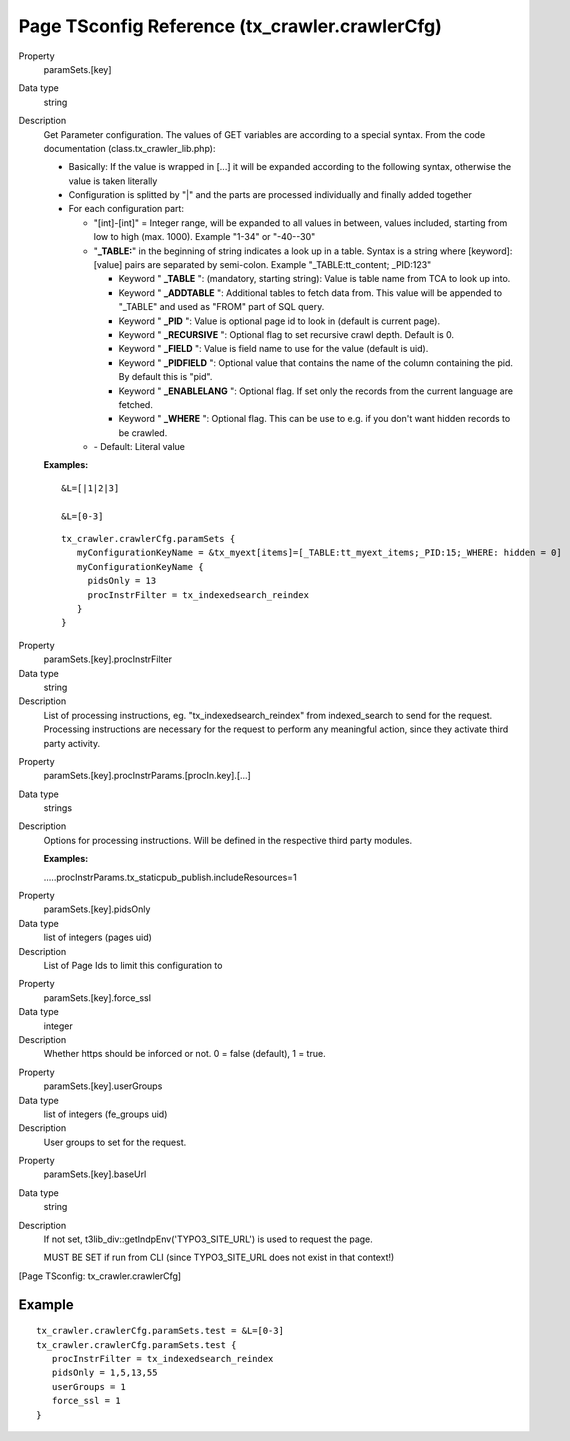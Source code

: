 ﻿.. include:: /Includes.txt
.. highlight:: typoscript

================================================
Page TSconfig Reference (tx\_crawler.crawlerCfg)
================================================

.. ### BEGIN~OF~TABLE ###

.. container:: table-row

   Property
         .. _crawler-tsconfig-paramSets-key:

         paramSets.[key]

   Data type
         string

   Description
         Get Parameter configuration. The values of GET variables are according
         to a special syntax. From the code documentation
         (class.tx\_crawler\_lib.php):

         - Basically: If the value is wrapped in [...] it will be expanded
           according to the following syntax, otherwise the value is taken
           literally

         - Configuration is splitted by "\|" and the parts are processed
           individually and finally added together

         - For each configuration part:

           - "[int]-[int]" = Integer range, will be expanded to all values in
             between, values included, starting from low to high (max. 1000).
             Example "1-34" or "-40--30"

           - "**\_TABLE:**" in the beginning of string indicates a look up in a
             table. Syntax is a string where [keyword]:[value] pairs are separated
             by semi-colon. Example "\_TABLE:tt\_content; \_PID:123"

             - Keyword " **\_TABLE** ": (mandatory, starting string): Value is table
               name from TCA to look up into.

             - Keyword " **\_ADDTABLE** ": Additional tables to fetch data from.
               This value will be appended to "\_TABLE" and used as "FROM"
               part of SQL query.

             - Keyword " **\_PID** ": Value is optional page id to look in (default
               is current page).

             - Keyword " **\_RECURSIVE** ": Optional flag to set recursive crawl
               depth. Default is 0.

             - Keyword " **\_FIELD** ": Value is field name to use for the value
               (default is uid).

             - Keyword " **\_PIDFIELD** ": Optional value that contains the name of
               the column containing the pid. By default this is "pid".

             - Keyword " **\_ENABLELANG** ": Optional flag. If set only the records
               from the current language are fetched.

             - Keyword " **\_WHERE** ": Optional flag. This can be use to e.g. if
               you don't want hidden records to be crawled.

           - \- Default: Literal value

         **Examples:**

         ::

            &L=[|1|2|3]

            &L=[0-3]

         ::

            tx_crawler.crawlerCfg.paramSets {
               myConfigurationKeyName = &tx_myext[items]=[_TABLE:tt_myext_items;_PID:15;_WHERE: hidden = 0]
               myConfigurationKeyName {
                 pidsOnly = 13
                 procInstrFilter = tx_indexedsearch_reindex
               }
            }



.. container:: table-row

   Property
         .. _crawler-tsconfig-paramSets-key-procInstrFilter:

         paramSets.[key].procInstrFilter

   Data type
         string

   Description
         List of processing instructions, eg. "tx\_indexedsearch\_reindex" from
         indexed\_search to send for the request. Processing instructions are
         necessary for the request to perform any meaningful action, since they
         activate third party activity.


.. container:: table-row

   Property
         .. _crawler-tsconfig-paramSets-key-procInstrParams:

         paramSets.[key].procInstrParams.[procIn.key].[...]

   Data type
         strings

   Description
         Options for processing instructions. Will be defined in the respective
         third party modules.

         **Examples:**

         .....procInstrParams.tx\_staticpub\_publish.includeResources=1


.. container:: table-row

   Property
         .. _crawler-tsconfig-paramSets-key-pidsOnly:

         paramSets.[key].pidsOnly

   Data type
         list of integers (pages uid)

   Description
         List of Page Ids to limit this configuration to


.. container:: table-row

   Property
         .. _crawler-tsconfig-paramSets-key-force_ssl:

         paramSets.[key].force_ssl

   Data type
         integer

   Description
         Whether https should be inforced or not. 0 = false (default), 1 = true.


.. container:: table-row

   Property
         .. _crawler-tsconfig-paramSets-key-userGroups:

         paramSets.[key].userGroups

   Data type
         list of integers (fe\_groups uid)

   Description
         User groups to set for the request.


.. container:: table-row

   Property
         .. _crawler-tsconfig-paramSets-key-baseUrl:

         paramSets.[key].baseUrl

   Data type
         string

   Description
         If not set, t3lib\_div::getIndpEnv('TYPO3\_SITE\_URL') is used to
         request the page.

         MUST BE SET if run from CLI (since TYPO3\_SITE\_URL does not exist in
         that context!)


.. ###### END~OF~TABLE ######

[Page TSconfig: tx\_crawler.crawlerCfg]


Example
=======

::

   tx_crawler.crawlerCfg.paramSets.test = &L=[0-3]
   tx_crawler.crawlerCfg.paramSets.test {
      procInstrFilter = tx_indexedsearch_reindex
      pidsOnly = 1,5,13,55
      userGroups = 1
      force_ssl = 1
   }


